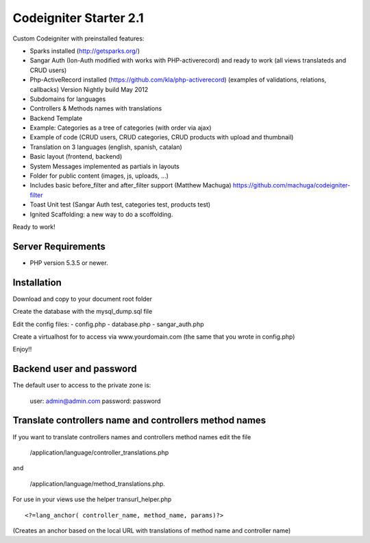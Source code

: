 ###################
Codeigniter Starter 2.1
###################

Custom Codeigniter with preinstalled features:

- Sparks installed (http://getsparks.org/)
- Sangar Auth  (Ion-Auth modified with works with PHP-activerecord) and ready to work (all views translateds and CRUD users)
- Php-ActiveRecord installed (https://github.com/kla/php-activerecord) (examples of validations, relations, callbacks) Version Nightly build May 2012
- Subdomains for languages
- Controllers & Methods names with translations
- Backend Template
- Example: Categories as a tree of categories (with order via ajax)
- Example of code (CRUD users, CRUD categories, CRUD products with upload and thumbnail)
- Translation on 3 languages (english, spanish, catalan)
- Basic layout (frontend, backend)
- System Messages implemented as partials in layouts
- Folder for public content (images, js, uploads, ...)
- Includes basic before_filter and after_filter support (Matthew Machuga) https://github.com/machuga/codeigniter-filter
- Toast Unit test (Sangar Auth test, categories test, products test)
- Ignited Scaffolding: a new way to do a scoffolding.

Ready to work!


*******************
Server Requirements
*******************

-  PHP version 5.3.5 or newer.


************
Installation
************

Download and copy to your document root folder

Create the database with the mysql_dump.sql file

Edit the config files:
- config.php
- database.php
- sangar_auth.php

Create a virtualhost for to access via www.yourdomain.com (the same that you wrote in config.php)

Enjoy!!


************
Backend user and password
************

The default user to access to the private zone is:

	user: 		admin@admin.com
	password: 	password


************
Translate controllers name and controllers method names
************

If you want to translate controllers names and controllers method names edit the file 

	/application/language/controller_translations.php

and 

	/application/language/method_translations.php. 


For use in your views use the helper transurl_helper.php

::

	<?=lang_anchor( controller_name, method_name, params)?>


(Creates an anchor based on the local URL with translations of method name and controller name)

